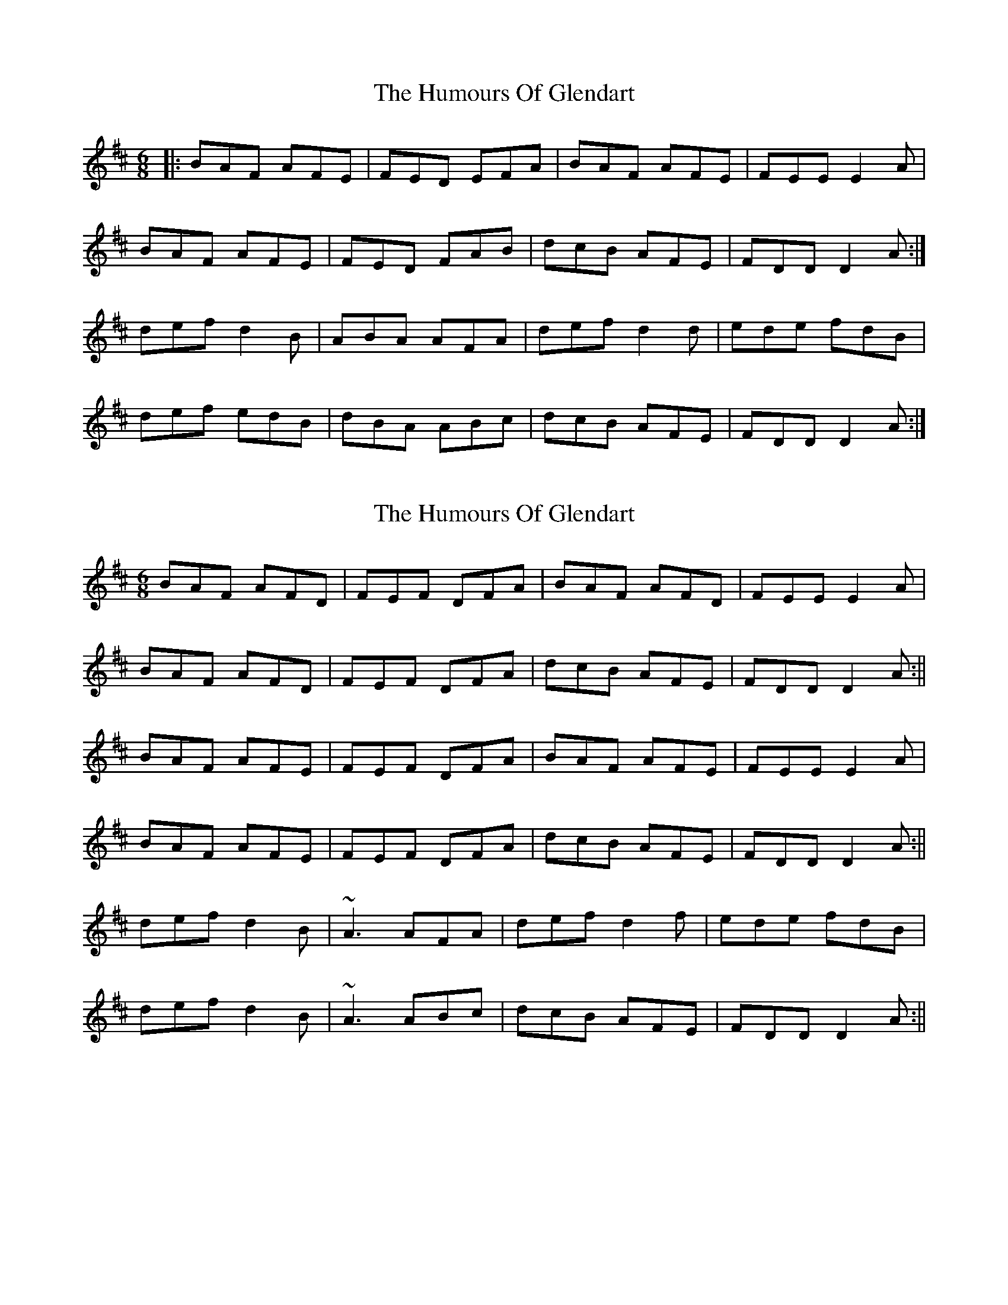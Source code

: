 X: 1
T: Humours Of Glendart, The
Z: Jeremy
S: https://thesession.org/tunes/45#setting45
R: jig
M: 6/8
L: 1/8
K: Dmaj
|:BAF AFE|FED EFA|BAF AFE|FEE E2A|
BAF AFE|FED FAB|dcB AFE|FDD D2A:|
def d2B|ABA AFA|def d2d|ede fdB|
def edB|dBA ABc|dcB AFE|FDD D2A:|
X: 2
T: Humours Of Glendart, The
Z: Will Harmon
S: https://thesession.org/tunes/45#setting12470
R: jig
M: 6/8
L: 1/8
K: Dmaj
BAF AFD|FEF DFA|BAF AFD|FEE E2 A|BAF AFD|FEF DFA|dcB AFE|FDD D2 A:||BAF AFE|FEF DFA|BAF AFE|FEE E2 A|BAF AFE|FEF DFA|dcB AFE|FDD D2 A:||def d2 B|~A3 AFA|def d2 f|ede fdB|def d2 B|~A3 ABc|dcB AFE|FDD D2 A:||
X: 3
T: Humours Of Glendart, The
Z: Loughcurra
S: https://thesession.org/tunes/45#setting12471
R: jig
M: 6/8
L: 1/8
K: Dmaj
|:BAF ADD|FEF DFA|BAF ADD|FEE E2A|BAF ADD|FEF DFA|dcB AFE|FDD D2D:|def d2B|ABA AFD|def d2d|ede fdB|def d2B|dBA ABc|dcB AFE|FDD D2A:|
X: 4
T: Humours Of Glendart, The
Z: Nigel Gatherer
S: https://thesession.org/tunes/45#setting12472
R: jig
M: 6/8
L: 1/8
K: Dmaj
BAF ADD | FDD ADD | BAF ADD | FEE EFA |BAF ADD | FDF ABd | edB BAF | BEE EFA :|dfe d2B | AFA A2B | dfe def | gfe fdB |dfe d2B | AFA ABd | fed BAF | AFE E2z :|
X: 5
T: Humours Of Glendart, The
Z: ceolachan
S: https://thesession.org/tunes/45#setting12473
R: jig
M: 6/8
L: 1/8
K: Dmaj
|: BAF ADD | FED ADD | BAF ADD | FEE EFA |BAF ADD | FED ADD | dfe dcB | AFE EFA :||: dfe dcB | ABA AFA | dfe d2 f | ede fdB |dfe dcB | ABA ABd | efg fdB | AFE EFA :|
X: 6
T: Humours Of Glendart, The
Z: An Draighean
S: https://thesession.org/tunes/45#setting27221
R: jig
M: 6/8
L: 1/8
K: Dmaj
A3| {Bc}BAF {B}AD{A}D | {A}FE{A}D AD{A}D | {c}BAF AD{A}D | {A}FE{A}D EFA |
{Bc}BAF AD{A}D | {A}FE{A}D AD{A}D | .d.fe dcB | {AB}AFE {A}EFA |
{c}BAF A{B}AD | {A}FED {B}AD{A}D | {c}BAF AD{A}D | {A}FED EFA |
{Bc}BAF AD{A}D | {A}FE{A}D AD{A}D | .d.fe dcB | {AB}AFE {A}EFA |
|:dfe dcB | {AB}AFA {B}AFA | dfe dfd | ede fdB |
dfe dcB | {AB}AFA {B}ABd | efg {ag}fdB | {AB}AFE {A}EFA:|
{Bc}BAF A{B}AD | {A}FED AD{A}D | {c}BAF AD{A}D | {A}FED EFA |
{Bc}BAF AD{A}D | {A}FE{A}D AD{A}D | .d.fe dcB | {AB}AFE {A}EFA |
{Bc}BAF AD{A}D | {A}FD{A}D AD{A}D | {c}BAF AD{A}D | {A}FED EFA |
{Bc}BAF A{B}AD | {A}FE{A}D AD{A}D | .d.fe dcB | {AB}AFE {A}EFA |
|:dfe dcB | {AB}AFA {B}AFA | dfe dfd | ede fdB |
dfe dcB | {AB}AFA {B}ABd | efg {ag}fdB | {AB}AFE {A}EFA:|
X: 7
T: Humours Of Glendart, The
Z: JACKB
S: https://thesession.org/tunes/45#setting27793
R: jig
M: 6/8
L: 1/8
K: Dmaj
|:BAF ADD|FEF DFA|BAF ADD|FEE EFA|
BAF ADD|FEF DFA|dcB AFE|FDD D2A:||
|:def d2B|AF/G/A AF/G/A|def d2f|e3 fdB|
def d2B|A3 ABc|dcB AFE|FDD D2A:|
X: 8
T: Humours Of Glendart, The
Z: Ben Robinette
S: https://thesession.org/tunes/45#setting30557
R: jig
M: 6/8
L: 1/8
K: Dmaj
|: BAF ADD | FEF DFA | BAF ADD | FEE EFA |
BAF AFD | Dfe d2e | fed BAF | AFE EFA :|
|: dfe d2B | ABA AFA | dfe d/d/df | gfe fdA |
dfe d2B | ABA AFA | fed ABc | dAF EFA :|
